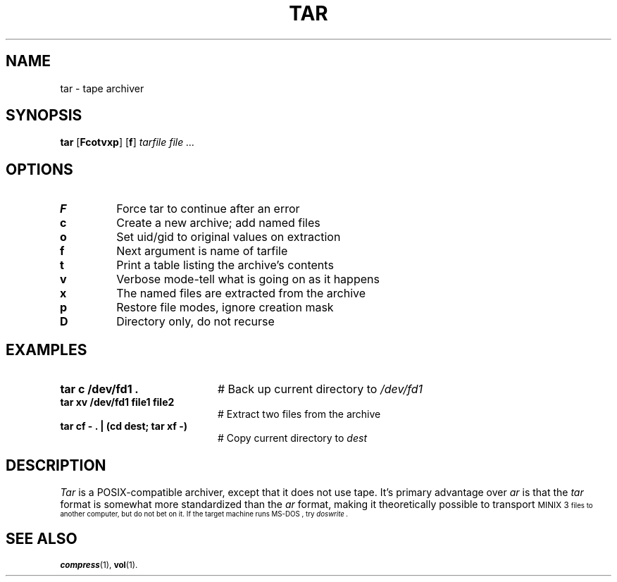 .TH TAR 1
.SH NAME
tar \- tape archiver
.SH SYNOPSIS
\fBtar\fR [\fBFcotvxp\fR]\fR [\fBf\fR] \fItarfile \fIfile ...\fR
.br
.de FL
.TP
\\fB\\$1\\fR
\\$2
..
.de EX
.TP 20
\\fB\\$1\\fR
# \\$2
..
.SH OPTIONS
.FL "F" "Force tar to continue after an error"
.FL "c" "Create a new archive; add named files"
.FL "o" "Set uid/gid to original values on extraction"
.FL "f" "Next argument is name of tarfile"
.FL "t" "Print a table listing the archive's contents"
.FL "v" "Verbose mode-tell what is going on as it happens"
.FL "x" "The named files are extracted from the archive"
.FL "p" "Restore file modes, ignore creation mask"
.FL "D" "Directory only, do not recurse"
.SH EXAMPLES
.EX "tar c /dev/fd1 ." "Back up current directory to \fI/dev/fd1\fR"
.EX "tar xv /dev/fd1 file1 file2" "Extract two files from the archive"
.EX "tar cf \- . | (cd dest; tar xf \-)" "Copy current directory to \fIdest\fR"
.SH DESCRIPTION
.PP
\fITar\fR is a POSIX-compatible archiver, except that it does not use tape.
It's primary advantage over
.I ar
is that the 
.I tar
format is somewhat more standardized than the
.I ar 
format, making it theoretically possible to transport 
\s-1MINIX 3\s-1
files to another computer, but do not bet on it.
If the target machine runs
\&MS-DOS ,
try
.I doswrite .
.SH "SEE ALSO"
.BR compress (1),
.BR vol (1).
.\" minor correction ASW 2005-01-15
